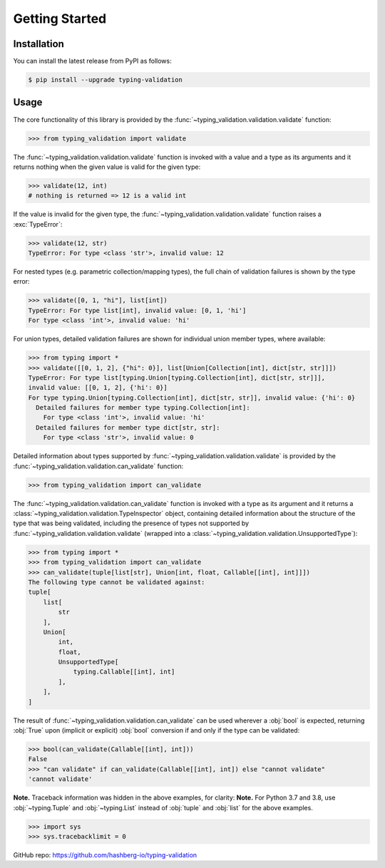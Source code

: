 Getting Started
===============

.. _installation:

Installation
------------

You can install the latest release from PyPI as follows:

.. code-block:: console

    $ pip install --upgrade typing-validation


.. _usage:

Usage
-----

The core functionality of this library is provided by the :func:`~typing_validation.validation.validate` function:

>>> from typing_validation import validate

The :func:`~typing_validation.validation.validate` function is invoked with a value and a type as its arguments and
it returns nothing when the given value is valid for the given type:

>>> validate(12, int)
# nothing is returned => 12 is a valid int

If the value is invalid for the given type, the :func:`~typing_validation.validation.validate` function raises a :exc:`TypeError`:

>>> validate(12, str)
TypeError: For type <class 'str'>, invalid value: 12

For nested types (e.g. parametric collection/mapping types), the full chain of validation failures is shown by the type error:

>>> validate([0, 1, "hi"], list[int])
TypeError: For type list[int], invalid value: [0, 1, 'hi']
For type <class 'int'>, invalid value: 'hi'

For union types, detailed validation failures are shown for individual union member types, where available:

>>> from typing import *
>>> validate([[0, 1, 2], {"hi": 0}], list[Union[Collection[int], dict[str, str]]])
TypeError: For type list[typing.Union[typing.Collection[int], dict[str, str]]],
invalid value: [[0, 1, 2], {'hi': 0}]
For type typing.Union[typing.Collection[int], dict[str, str]], invalid value: {'hi': 0}
  Detailed failures for member type typing.Collection[int]:
    For type <class 'int'>, invalid value: 'hi'
  Detailed failures for member type dict[str, str]:
    For type <class 'str'>, invalid value: 0

Detailed information about types supported by :func:`~typing_validation.validation.validate` is provided by
the :func:`~typing_validation.validation.can_validate` function:

>>> from typing_validation import can_validate

The :func:`~typing_validation.validation.can_validate` function is invoked with a type as its argument and it returns a
:class:`~typing_validation.validation.TypeInspector` object, containing detailed information about the structure of the type that was being validated,
including the presence of types not supported by :func:`~typing_validation.validation.validate` (wrapped into a
:class:`~typing_validation.validation.UnsupportedType`):

>>> from typing import *
>>> from typing_validation import can_validate
>>> can_validate(tuple[list[str], Union[int, float, Callable[[int], int]]])
The following type cannot be validated against:
tuple[
    list[
        str
    ],
    Union[
        int,
        float,
        UnsupportedType[
            typing.Callable[[int], int]
        ],
    ],
]

The result of :func:`~typing_validation.validation.can_validate` can be used wherever a :obj:`bool` is expected, returning :obj:`True` upon (implicit or
explicit) :obj:`bool` conversion if and only if the type can be validated:

>>> bool(can_validate(Callable[[int], int]))
False
>>> "can validate" if can_validate(Callable[[int], int]) else "cannot validate"
'cannot validate'

**Note.** Traceback information was hidden in the above examples, for clarity:
**Note.** For Python 3.7 and 3.8, use :obj:`~typing.Tuple` and :obj:`~typing.List` instead of :obj:`tuple` and :obj:`list` for the above examples.

>>> import sys
>>> sys.tracebacklimit = 0

GitHub repo: https://github.com/hashberg-io/typing-validation
